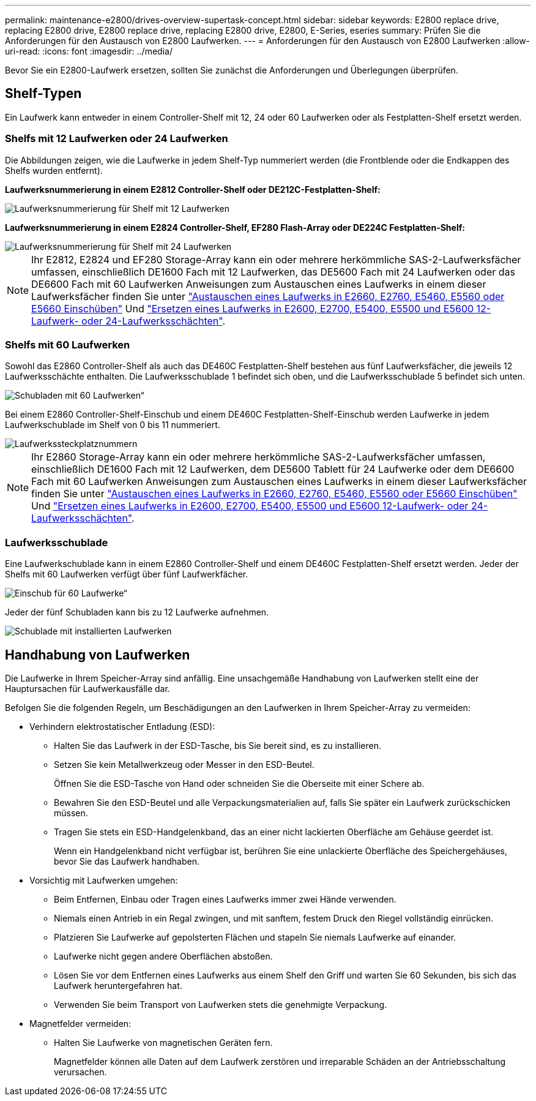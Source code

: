 ---
permalink: maintenance-e2800/drives-overview-supertask-concept.html 
sidebar: sidebar 
keywords: E2800 replace drive, replacing E2800 drive, E2800 replace drive, replacing E2800 drive, E2800, E-Series, eseries 
summary: Prüfen Sie die Anforderungen für den Austausch von E2800 Laufwerken. 
---
= Anforderungen für den Austausch von E2800 Laufwerken
:allow-uri-read: 
:icons: font
:imagesdir: ../media/


[role="lead"]
Bevor Sie ein E2800-Laufwerk ersetzen, sollten Sie zunächst die Anforderungen und Überlegungen überprüfen.



== Shelf-Typen

Ein Laufwerk kann entweder in einem Controller-Shelf mit 12, 24 oder 60 Laufwerken oder als Festplatten-Shelf ersetzt werden.



=== Shelfs mit 12 Laufwerken oder 24 Laufwerken

Die Abbildungen zeigen, wie die Laufwerke in jedem Shelf-Typ nummeriert werden (die Frontblende oder die Endkappen des Shelfs wurden entfernt).

*Laufwerksnummerierung in einem E2812 Controller-Shelf oder DE212C-Festplatten-Shelf:*

image::../media/28_dwg_e2812_de212c_drive_numbering.gif[Laufwerksnummerierung für Shelf mit 12 Laufwerken]

*Laufwerksnummerierung in einem E2824 Controller-Shelf, EF280 Flash-Array oder DE224C Festplatten-Shelf:*

image::../media/28_dwg_e2824_de224c_drive_numbering_maint-e2800.gif[Laufwerksnummerierung für Shelf mit 24 Laufwerken]


NOTE: Ihr E2812, E2824 und EF280 Storage-Array kann ein oder mehrere herkömmliche SAS-2-Laufwerksfächer umfassen, einschließlich DE1600 Fach mit 12 Laufwerken, das DE5600 Fach mit 24 Laufwerken oder das DE6600 Fach mit 60 Laufwerken Anweisungen zum Austauschen eines Laufwerks in einem dieser Laufwerksfächer finden Sie unter link:https://library.netapp.com/ecm/ecm_download_file/ECMLP2577975["Austauschen eines Laufwerks in E2660, E2760, E5460, E5560 oder E5660 Einschüben"^] Und link:https://library.netapp.com/ecm/ecm_download_file/ECMLP2577971["Ersetzen eines Laufwerks in E2600, E2700, E5400, E5500 und E5600 12-Laufwerk- oder 24-Laufwerksschächten"^].



=== Shelfs mit 60 Laufwerken

Sowohl das E2860 Controller-Shelf als auch das DE460C Festplatten-Shelf bestehen aus fünf Laufwerksfächer, die jeweils 12 Laufwerksschächte enthalten. Die Laufwerksschublade 1 befindet sich oben, und die Laufwerksschublade 5 befindet sich unten.

image::../media/28_dwg_e2860_de460c_front_no_callouts_maint-e2800.gif[Schubladen mit 60 Laufwerken“]

Bei einem E2860 Controller-Shelf-Einschub und einem DE460C Festplatten-Shelf-Einschub werden Laufwerke in jedem Laufwerkschublade im Shelf von 0 bis 11 nummeriert.

image::../media/dwg_trafford_drawer_with_hdds_callouts_maint-e2800.gif[Laufwerkssteckplatznummern]


NOTE: Ihr E2860 Storage-Array kann ein oder mehrere herkömmliche SAS-2-Laufwerksfächer umfassen, einschließlich DE1600 Fach mit 12 Laufwerken, dem DE5600 Tablett für 24 Laufwerke oder dem DE6600 Fach mit 60 Laufwerken Anweisungen zum Austauschen eines Laufwerks in einem dieser Laufwerksfächer finden Sie unter link:https://library.netapp.com/ecm/ecm_download_file/ECMLP2577975["Austauschen eines Laufwerks in E2660, E2760, E5460, E5560 oder E5660 Einschüben"^] Und link:https://library.netapp.com/ecm/ecm_download_file/ECMLP2577971["Ersetzen eines Laufwerks in E2600, E2700, E5400, E5500 und E5600 12-Laufwerk- oder 24-Laufwerksschächten"^].



=== Laufwerksschublade

Eine Laufwerkschublade kann in einem E2860 Controller-Shelf und einem DE460C Festplatten-Shelf ersetzt werden. Jeder der Shelfs mit 60 Laufwerken verfügt über fünf Laufwerkfächer.

image::../media/28_dwg_e2860_de460c_front_no_callouts_maint-e2800.gif[Einschub für 60 Laufwerke“]

Jeder der fünf Schubladen kann bis zu 12 Laufwerke aufnehmen.

image:../media/92_dwg_de6600_drawer_with_hdds_no_callouts_maint-e2800.gif["Schublade mit installierten Laufwerken"]



== Handhabung von Laufwerken

Die Laufwerke in Ihrem Speicher-Array sind anfällig. Eine unsachgemäße Handhabung von Laufwerken stellt eine der Hauptursachen für Laufwerkausfälle dar.

Befolgen Sie die folgenden Regeln, um Beschädigungen an den Laufwerken in Ihrem Speicher-Array zu vermeiden:

* Verhindern elektrostatischer Entladung (ESD):
+
** Halten Sie das Laufwerk in der ESD-Tasche, bis Sie bereit sind, es zu installieren.
** Setzen Sie kein Metallwerkzeug oder Messer in den ESD-Beutel.
+
Öffnen Sie die ESD-Tasche von Hand oder schneiden Sie die Oberseite mit einer Schere ab.

** Bewahren Sie den ESD-Beutel und alle Verpackungsmaterialien auf, falls Sie später ein Laufwerk zurückschicken müssen.
** Tragen Sie stets ein ESD-Handgelenkband, das an einer nicht lackierten Oberfläche am Gehäuse geerdet ist.
+
Wenn ein Handgelenkband nicht verfügbar ist, berühren Sie eine unlackierte Oberfläche des Speichergehäuses, bevor Sie das Laufwerk handhaben.



* Vorsichtig mit Laufwerken umgehen:
+
** Beim Entfernen, Einbau oder Tragen eines Laufwerks immer zwei Hände verwenden.
** Niemals einen Antrieb in ein Regal zwingen, und mit sanftem, festem Druck den Riegel vollständig einrücken.
** Platzieren Sie Laufwerke auf gepolsterten Flächen und stapeln Sie niemals Laufwerke auf einander.
** Laufwerke nicht gegen andere Oberflächen abstoßen.
** Lösen Sie vor dem Entfernen eines Laufwerks aus einem Shelf den Griff und warten Sie 60 Sekunden, bis sich das Laufwerk heruntergefahren hat.
** Verwenden Sie beim Transport von Laufwerken stets die genehmigte Verpackung.


* Magnetfelder vermeiden:
+
** Halten Sie Laufwerke von magnetischen Geräten fern.
+
Magnetfelder können alle Daten auf dem Laufwerk zerstören und irreparable Schäden an der Antriebsschaltung verursachen.




